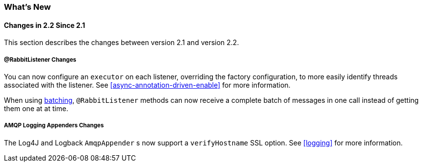 [[whats-new]]
=== What's New

==== Changes in 2.2 Since 2.1

This section describes the changes between version 2.1 and version 2.2.

===== @RabbitListener Changes

You can now configure an `executor` on each listener, overriding the factory configuration, to more easily identify threads associated with the listener.
See <<async-annotation-driven-enable>> for more information.

When using <<receiving-batch,batching>>, `@RabbitListener` methods can now receive a complete batch of messages in one call instead of getting them one at at time.

===== AMQP Logging Appenders Changes

The Log4J and Logback `AmqpAppender` s now support a `verifyHostname` SSL option.
See <<logging>> for more information.
